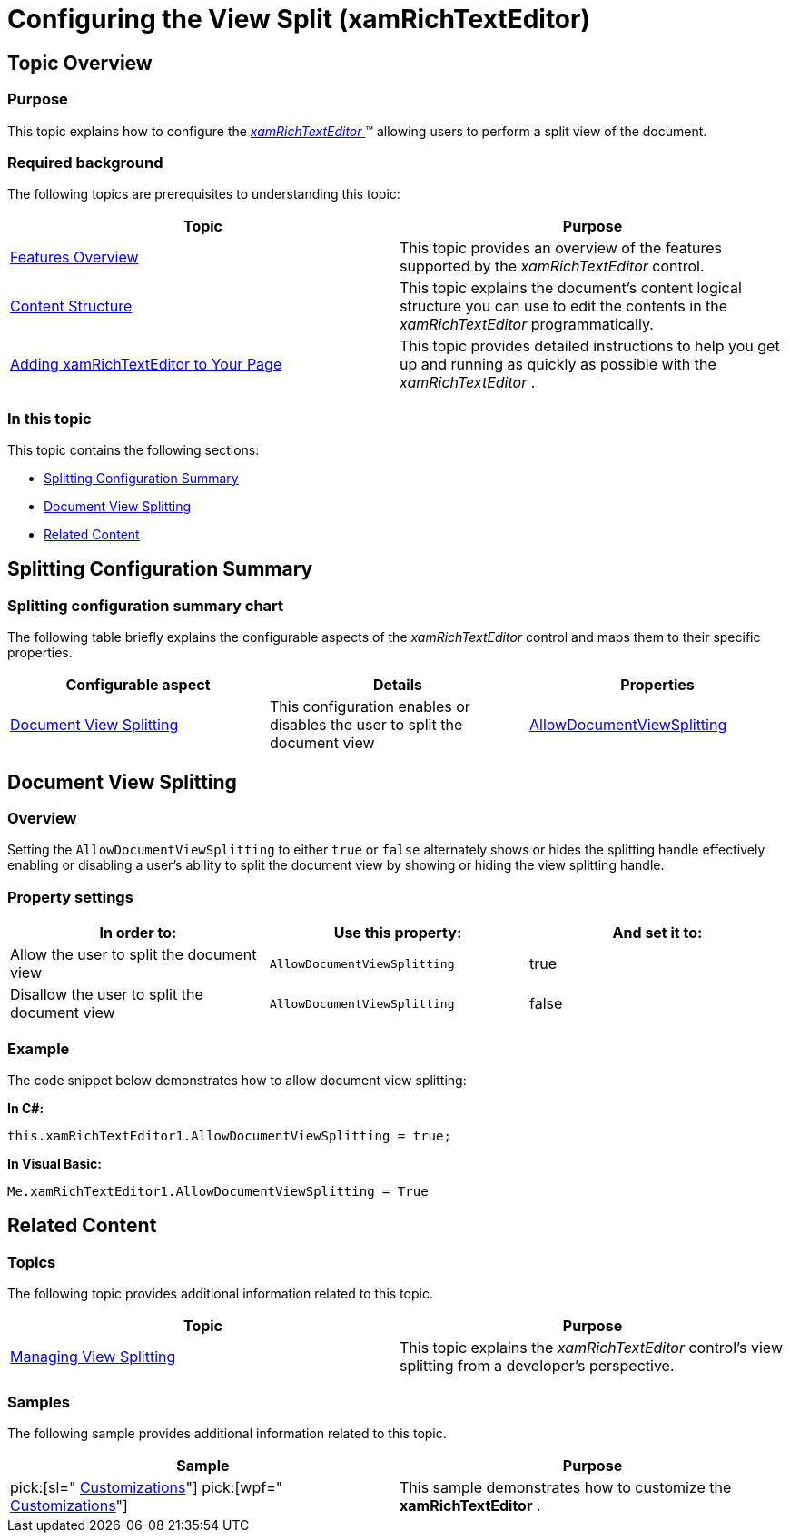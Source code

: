 ﻿////

|metadata|
{
    "name": "xamrichtexteditor-configuring-view-split",
    "tags": ["How Do I","Layouts"],
    "controlName": ["xamRichTextEditor"],
    "guid": "1671f007-4402-4bcd-a463-b5d3df437992",  
    "buildFlags": [],
    "createdOn": "2016-05-25T18:21:58.4163403Z"
}
|metadata|
////

= Configuring the View Split (xamRichTextEditor)

== Topic Overview

=== Purpose

This topic explains how to configure the link:{ApiPlatform}controls.editors.xamrichtexteditor{ApiVersion}~infragistics.controls.editors.xamrichtexteditor.html[ _xamRichTextEditor_  ]™ allowing users to perform a split view of the document.

=== Required background

The following topics are prerequisites to understanding this topic:

[options="header", cols="a,a"]
|====
|Topic|Purpose

| link:xamrichtexteditor-features-overview.html[Features Overview]
|This topic provides an overview of the features supported by the _xamRichTextEditor_ control.

| link:xamrichtexteditor-content-structure.html[Content Structure]
|This topic explains the document’s content logical structure you can use to edit the contents in the _xamRichTextEditor_ programmatically.

| link:xamrichtexteditor-adding-to-your-page.html[Adding xamRichTextEditor to Your Page]
|This topic provides detailed instructions to help you get up and running as quickly as possible with the _xamRichTextEditor_ .

|====

=== In this topic

This topic contains the following sections:

* <<_Ref362343961,Splitting Configuration Summary>>
* <<_Ref360716739,Document View Splitting>>
* <<_Ref359594803,Related Content>>

[[_Ref362343961]]
== Splitting Configuration Summary

=== Splitting configuration summary chart

The following table briefly explains the configurable aspects of the  _xamRichTextEditor_   control and maps them to their specific properties.

[options="header", cols="a,a,a"]
|====
|Configurable aspect|Details|Properties

|<<_Ref360716739,Document View Splitting>>
|This configuration enables or disables the user to split the document view
| link:{ApiPlatform}controls.editors.xamrichtexteditor{ApiVersion}~infragistics.controls.editors.xamrichtexteditor~allowdocumentviewsplitting.html[AllowDocumentViewSplitting]

|====

[[_Ref360716739]]
== Document View Splitting

=== Overview

Setting the `AllowDocumentViewSplitting` to either `true` or `false` alternately shows or hides the splitting handle effectively enabling or disabling a user’s ability to split the document view by showing or hiding the view splitting handle.

=== Property settings

[options="header", cols="a,a,a"]
|====
|In order to:|Use this property:|And set it to:

|Allow the user to split the document view
|`AllowDocumentViewSplitting`
|true

|Disallow the user to split the document view
|`AllowDocumentViewSplitting`
|false

|====

[[_Hlk337817761]]

=== Example

The code snippet below demonstrates how to allow document view splitting:

*In C#:*

[source,csharp]
----
this.xamRichTextEditor1.AllowDocumentViewSplitting = true;
----

*In Visual Basic:*

[source,vb]
----
Me.xamRichTextEditor1.AllowDocumentViewSplitting = True
----

[[_Ref359594803]]
== Related Content

=== Topics

The following topic provides additional information related to this topic.

[options="header", cols="a,a"]
|====
|Topic|Purpose

| link:xamrichtexteditor-managing-view-splitting.html[Managing View Splitting]
|This topic explains the _xamRichTextEditor_ control’s view splitting from a developer’s perspective.

|====

=== Samples

The following sample provides additional information related to this topic.

[options="header", cols="a,a"]
|====
|Sample|Purpose

| pick:[sl=" link:{SamplesURL}/richtext-editor/#/customizations[Customizations]"] pick:[wpf=" link:{SamplesURL}/richtext-editor/customizations[Customizations]"] 
|This sample demonstrates how to customize the *xamRichTextEditor* .

|====